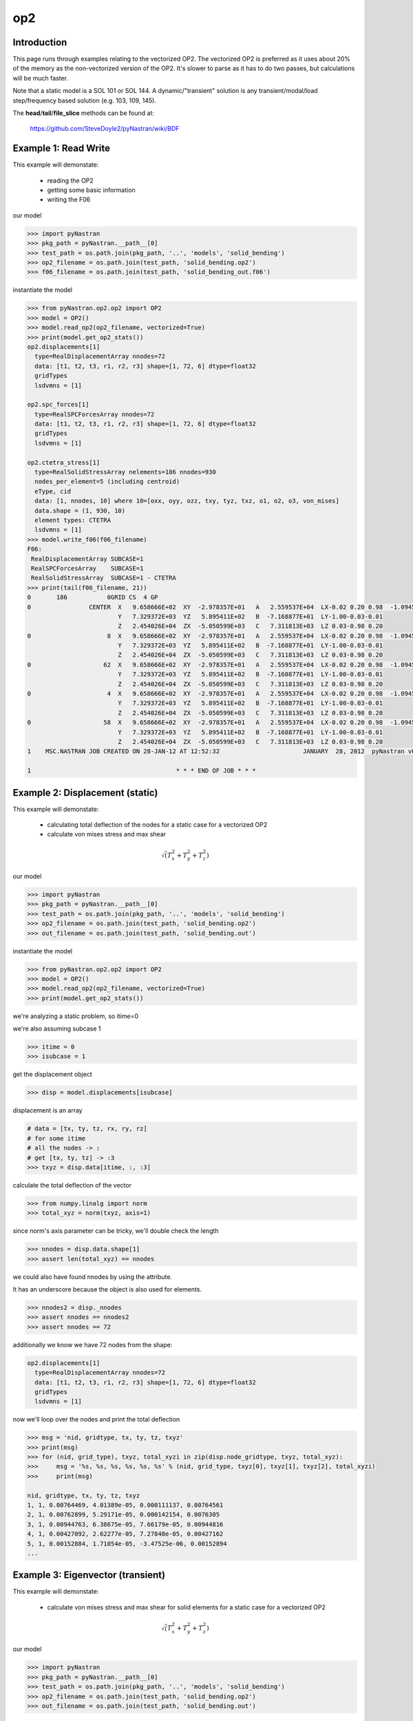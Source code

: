 ===
op2
===

------------
Introduction
------------
This page runs through examples relating to the vectorized OP2.  The vectorized OP2 is preferred as it uses about 20% of the memory as the non-vectorized version of the OP2.  It's slower to parse as it has to do two passes, but calculations will be much faster.

Note that a static model is a SOL 101 or SOL 144.  A dynamic/"transient" solution is any transient/modal/load step/frequency based solution (e.g. 103, 109, 145).


The **head**/**tail**/**file_slice** methods can be found at:

    https://github.com/SteveDoyle2/pyNastran/wiki/BDF

---------------------
Example 1: Read Write
---------------------
This example will demonstate:

 - reading the OP2

 - getting some basic information

 - writing the F06

our model

.. code-block:: python

    >>> import pyNastran
    >>> pkg_path = pyNastran.__path__[0]
    >>> test_path = os.path.join(pkg_path, '..', 'models', 'solid_bending')
    >>> op2_filename = os.path.join(test_path, 'solid_bending.op2')
    >>> f06_filename = os.path.join(test_path, 'solid_bending_out.f06')

instantiate the model

.. code-block:: python

    >>> from pyNastran.op2.op2 import OP2
    >>> model = OP2()
    >>> model.read_op2(op2_filename, vectorized=True)
    >>> print(model.get_op2_stats())
    op2.displacements[1]
      type=RealDisplacementArray nnodes=72
      data: [t1, t2, t3, r1, r2, r3] shape=[1, 72, 6] dtype=float32
      gridTypes
      lsdvmns = [1]
    
    op2.spc_forces[1]
      type=RealSPCForcesArray nnodes=72
      data: [t1, t2, t3, r1, r2, r3] shape=[1, 72, 6] dtype=float32
      gridTypes
      lsdvmns = [1]
    
    op2.ctetra_stress[1]
      type=RealSolidStressArray nelements=186 nnodes=930
      nodes_per_element=5 (including centroid)
      eType, cid
      data: [1, nnodes, 10] where 10=[oxx, oyy, ozz, txy, tyz, txz, o1, o2, o3, von_mises]
      data.shape = (1, 930, 10)
      element types: CTETRA
      lsdvmns = [1]
    >>> model.write_f06(f06_filename)
    F06:
     RealDisplacementArray SUBCASE=1
     RealSPCForcesArray    SUBCASE=1
     RealSolidStressArray  SUBCASE=1 - CTETRA
    >>> print(tail(f06_filename, 21))
    0       186           0GRID CS  4 GP
    0                CENTER  X   9.658666E+02  XY  -2.978357E+01   A   2.559537E+04  LX-0.02 0.20 0.98  -1.094517E+04    2.288671E+04
                             Y   7.329372E+03  YZ   5.895411E+02   B  -7.168877E+01  LY-1.00-0.03-0.01
                             Z   2.454026E+04  ZX  -5.050599E+03   C   7.311813E+03  LZ 0.03-0.98 0.20
    0                     8  X   9.658666E+02  XY  -2.978357E+01   A   2.559537E+04  LX-0.02 0.20 0.98  -1.094517E+04    2.288671E+04
                             Y   7.329372E+03  YZ   5.895411E+02   B  -7.168877E+01  LY-1.00-0.03-0.01
                             Z   2.454026E+04  ZX  -5.050599E+03   C   7.311813E+03  LZ 0.03-0.98 0.20
    0                    62  X   9.658666E+02  XY  -2.978357E+01   A   2.559537E+04  LX-0.02 0.20 0.98  -1.094517E+04    2.288671E+04
                             Y   7.329372E+03  YZ   5.895411E+02   B  -7.168877E+01  LY-1.00-0.03-0.01
                             Z   2.454026E+04  ZX  -5.050599E+03   C   7.311813E+03  LZ 0.03-0.98 0.20
    0                     4  X   9.658666E+02  XY  -2.978357E+01   A   2.559537E+04  LX-0.02 0.20 0.98  -1.094517E+04    2.288671E+04
                             Y   7.329372E+03  YZ   5.895411E+02   B  -7.168877E+01  LY-1.00-0.03-0.01
                             Z   2.454026E+04  ZX  -5.050599E+03   C   7.311813E+03  LZ 0.03-0.98 0.20
    0                    58  X   9.658666E+02  XY  -2.978357E+01   A   2.559537E+04  LX-0.02 0.20 0.98  -1.094517E+04    2.288671E+04
                             Y   7.329372E+03  YZ   5.895411E+02   B  -7.168877E+01  LY-1.00-0.03-0.01
                             Z   2.454026E+04  ZX  -5.050599E+03   C   7.311813E+03  LZ 0.03-0.98 0.20
    1    MSC.NASTRAN JOB CREATED ON 28-JAN-12 AT 12:52:32                       JANUARY  28, 2012  pyNastran v0.7.1       PAGE     3
    
    1                                        * * * END OF JOB * * *

--------------------------------
Example 2: Displacement (static)
--------------------------------
This example will demonstate:

 - calculating total deflection of the nodes for a static case for a vectorized OP2

 - calculate von mises stress and max shear


.. math:: \sqrt\left(T_x^2 + T_y^2 + T_z^2\right)

our model

.. code-block:: python

    >>> import pyNastran
    >>> pkg_path = pyNastran.__path__[0]
    >>> test_path = os.path.join(pkg_path, '..', 'models', 'solid_bending')
    >>> op2_filename = os.path.join(test_path, 'solid_bending.op2')
    >>> out_filename = os.path.join(test_path, 'solid_bending.out')

instantiate the model

.. code-block:: python

    >>> from pyNastran.op2.op2 import OP2
    >>> model = OP2()
    >>> model.read_op2(op2_filename, vectorized=True)
    >>> print(model.get_op2_stats())

we're analyzing a static problem, so itime=0

we're also assuming subcase 1

.. code-block:: python

    >>> itime = 0
    >>> isubcase = 1

get the displacement object

.. code-block:: python

    >>> disp = model.displacements[isubcase]

displacement is an array

.. code-block:: python

    # data = [tx, ty, tz, rx, ry, rz]
    # for some itime
    # all the nodes -> :
    # get [tx, ty, tz] -> :3
    >>> txyz = disp.data[itime, :, :3]

calculate the total deflection of the vector

.. code-block:: python

    >>> from numpy.linalg import norm
    >>> total_xyz = norm(txyz, axis=1)

since norm's axis parameter can be tricky, we'll double check the length

.. code-block:: python

    >>> nnodes = disp.data.shape[1]
    >>> assert len(total_xyz) == nnodes

we could also have found nnodes by using the attribute.

It has an underscore because the object is also used for elements.

.. code-block:: python

    >>> nnodes2 = disp._nnodes
    >>> assert nnodes == nnodes2
    >>> assert nnodes == 72

additionally we know we have 72 nodes from the shape:

.. code-block:: python

    op2.displacements[1]
      type=RealDisplacementArray nnodes=72
      data: [t1, t2, t3, r1, r2, r3] shape=[1, 72, 6] dtype=float32
      gridTypes
      lsdvmns = [1]

now we'll loop over the nodes and print the total deflection

.. code-block:: python

    >>> msg = 'nid, gridtype, tx, ty, tz, txyz'
    >>> print(msg)
    >>> for (nid, grid_type), txyz, total_xyzi in zip(disp.node_gridtype, txyz, total_xyz):
    >>>     msg = '%s, %s, %s, %s, %s, %s' % (nid, grid_type, txyz[0], txyz[1], txyz[2], total_xyzi)
    >>>     print(msg)

    nid, gridtype, tx, ty, tz, txyz
    1, 1, 0.00764469, 4.01389e-05, 0.000111137, 0.00764561
    2, 1, 0.00762899, 5.29171e-05, 0.000142154, 0.0076305
    3, 1, 0.00944763, 6.38675e-05, 7.66179e-05, 0.00944816
    4, 1, 0.00427092, 2.62277e-05, 7.27848e-05, 0.00427162
    5, 1, 0.00152884, 1.71054e-05, -3.47525e-06, 0.00152894
    ...

----------------------------------
Example 3: Eigenvector (transient)
----------------------------------
This example will demonstate:

 - calculate von mises stress and max shear for solid elements for a static case for a vectorized OP2


.. math:: \sqrt\left(T_x^2 + T_y^2 + T_z^2\right)

our model

.. code-block:: python

    >>> import pyNastran
    >>> pkg_path = pyNastran.__path__[0]
    >>> test_path = os.path.join(pkg_path, '..', 'models', 'solid_bending')
    >>> op2_filename = os.path.join(test_path, 'solid_bending.op2')
    >>> out_filename = os.path.join(test_path, 'solid_bending.out')

instantiate the model

.. code-block:: python

    >>> from pyNastran.op2.op2 import OP2
    >>> model = OP2()
    >>> model.read_op2(op2_filename, vectorized=True)
    >>> print(model.get_op2_stats())

    op2.ctetra_stress[1]
      type=RealSolidStressArray nelements=186 nnodes=930
      nodes_per_element=5 (including centroid)
      eType, cid
      data: [1, nnodes, 10] where 10=[oxx, oyy, ozz, txy, tyz, txz, o1, o2, o3, von_mises]
      data.shape = (1, 930, 10)
      element types: CTETRA
      lsdvmns = [1]

we're analyzing a static problem, so itime=0

we're also assuming subcase 1

.. code-block:: python

    >>> itime = 0
    >>> isubcase = 1

get the stress object (there is also cpenta_stress and chexa_stress as well as ctetra_strain/cpenta_strain/chexa_strain)

.. code-block:: python

    >>> stress = model.ctetra_stress[isubcase]

The stress/strain data can often be von_mises/max_shear (same for fiber_distance/curvature), so check!

.. code-block:: python

     #data = [oxx, oyy, ozz, txy, tyz, txz, o1, o2, o3, von_mises]
    >>> o1 = stress.data[itime, :, 6]
    >>> o3 = stress.data[itime, :, 8]
    >>> if stress.is_von_mises():
    >>>     max_shear = (o1 - o3) / 2.
    >>>     von_mises = stress.data[itime, :, 9]
    >>> else:
    >>>     from numpy import sqrt
    >>>     o2 = data[itime, :, 8]
    >>>     von_mises = sqrt(0.5*((o1-o2)**2 + (o2-o3)**2, (o3-o1)**2))
    >>>     max_shear = stress.data[itime, :, 9]
    >>> for (eid, node), vm, ms in zip(stress.element_node, von_mises, max_shear):
    >>>     print(eid, 'CEN/4' if node == 0 else node, vm, ms)

    1 CEN/4 15900.2 2957.35
    1 8     15900.2 2957.35
    1 13    15900.2 2957.35
    1 67    15900.2 2957.35
    1 33    15900.2 2957.35
    2 CEN/4 16272.3 6326.18
    2 8     16272.3 6326.18
    2 7     16272.3 6326.18
    2 62    16272.3 6326.18
    2 59    16272.3 6326.18

Note that because element_node is an integer array, the centroid is 0.  We renamed it to CEN/4 when we wrote it

--------------------------------
Example 4: Solid Stress (static)
--------------------------------
This example will demonstate:

 - calculating total deflection of the nodes for a dynamic case for a vectorized OP2


.. math:: \sqrt\left(T_x^2 + T_y^2 + T_z^2\right)

our model

.. code-block:: python

    >>> import pyNastran
    >>> pkg_path = pyNastran.__path__[0]
    >>> test_path = os.path.join(pkg_path, '..', 'models', 'plate_py')
    >>> op2_filename = os.path.join(test_path, 'plate_py.op2')

ut_filename = os.path.join(test_path, 'solid_bending.out')

instantiate the model

.. code-block:: python

    >>> from pyNastran.op2.op2 import OP2
    >>> model = OP2()
    >>> model.read_op2(op2_filename, vectorized=True)
    >>> print(model.get_op2_stats())

    op2.eigenvectors[1]
      type=RealEigenvectorArray ntimes=10 nnodes=231
      data: [t1, t2, t3, r1, r2, r3] shape=[10, 231, 6] dtype=float32
      gridTypes
      modes = [1, 2, 3, 4, 5, 6, 7, 8, 9, 10]
    eigrs = [-0.00037413835525512695, -0.00022113323211669922, -0.0001882314682006836, -0.00010025501251220703, 0.0001621246337890625, 0.00
    07478296756744385, 1583362560.0, 2217974016.0, 10409966592.0, 11627085824.0]
    mode_cycles = [0, 0, 0, 0, 0, 0, 0, 0, 0, 0]
    >>> isubcase = 1
    >>> eigenvector = model.eigenvectors[isubcase]

"time/mode/frequency are stored by id, so to get mode 5:

.. code-block:: python

    >>> modes = eigenvector._times  # it may not be "time" so we don't use the name "time"
    >>> from numpy import where
    >>> imode5 = where(modes == 5)[0]
    >>> txyz = eigenvector.data[imode5, :, :3]

calculate the total deflection of the vector

.. code-block:: python

    >>> from numpy.linalg import norm
    >>> total_xyz = norm(txyz, axis=1)

get the eigenvalue

.. code-block:: python

    >>> print('eigr5 = %s' % eigenvector.eigrs[imode5])
    eigr5 = 0.000162124633789

------------------------------------------
Example 5: Isotropic Plate Stress (static)
------------------------------------------
This example will demonstate:

 - print the fiber distance and the max principal stress for a static case for a vectorized OP2

our model

.. code-block:: python

    >>> import pyNastran
    >>> pkg_path = pyNastran.__path__[0]
    >>> test_path = os.path.join(pkg_path, '..', 'models', 'sol_101_elements')
    >>> op2_filename = os.path.join(test_path, 'static_solid_shell_bar.op2')

instantiate the model

.. code-block:: python

    >>> from pyNastran.op2.op2 import OP2
    >>> model = OP2()
    >>> model.read_op2(op2_filename, vectorized=True)
    >>> print(model.get_op2_stats())

    op2.cquad4_stress[1]
      type=RealPlateStressArray nelements=2 nnodes_per_element=5 nlayers=2 ntotal=20
      data: [1, ntotal, 8] where 8=[fiber_distance, oxx, oyy, txy, angle, omax, omin, von_mises]
      data.shape=(1L, 20L, 8L)
      element types: CQUAD4
      lsdvmns = [1]
    >>> isubcase = 1
    >>> itime = 0 # this is a static case
    >>> stress = model.cquad4_stress[isubcase]
    >>> assert stress.nnodes == 5, 'this is a bilinear quad'

write the data

.. code-block:: python

    #[fiber_dist, oxx, oyy, txy, angle, majorP, minorP, ovm]
    >>> eids = stress.element_node[:, 0]
    >>> nids = stress.element_node[:, 1]
    >>> if stress.is_fiber_distance():
    >>>     fiber_dist = stress.data[itime, :, 0]
    >>> else:
    >>>     raise RuntimeError('found fiber curvature; expected fiber distance')
    >>> maxp = stress.data[itime, :, 5]
    >>> for (eid, nid, fdi, maxpi) in zip(eids, nids, fiber_dist, maxp):
    >>>     print(eid, 'CEN/4' if nid == 0 else nid, fdi, maxpi)

    6 CEN/4 -0.125 8022.26
    6 CEN/4  0.125 12015.9
    6 4     -0.125 7580.84
    6 4      0.125 11872.9
    6 1     -0.125 8463.42
    6 1      0.125 12158.9
    6 14    -0.125 8463.69
    6 14     0.125 12158.9
    6 15    -0.125 7581.17
    6 15     0.125 11872.9
    7 CEN/4 -0.125 10016.3
    7 CEN/4  0.125 10019.5
    7 3     -0.125 10307.1
    7 3      0.125 10311.0
    7 2     -0.125 9725.54
    7 2      0.125 9727.9
    7 17    -0.125 9725.54
    7 17     0.125 9728.06
    7 16    -0.125 10307.1
    7 16     0.125 10311.1

note we have 2 layers (upper and lower surface) for any PSHELL-based elements

------------------------------------------
Example 6: Composite Plate Stress (static)
------------------------------------------
This example will demonstate:

 - print the fiber distance and the max principal stress for a static case for a vectorized OP2

our model

.. code-block:: python

    >>> import pyNastran
    >>> pkg_path = pyNastran.__path__[0]
    >>> test_path = os.path.join(pkg_path, '..', 'models', 'sol_101_elements')
    >>> op2_filename = os.path.join(test_path, 'static_solid_comp_bar.op2')

instantiate the model

.. code-block:: python

    >>> from pyNastran.op2.op2 import OP2
    >>> model = OP2()
    >>> model.read_op2(op2_filename, vectorized=True)
    >>> print(model.get_op2_stats())
    op2.ctria3_composite_stress[1]
      type=RealCompositePlateStressArray nelements=4 ntotal=18
      data: [1, ntotal, 9] where 9=[o11, o22, t12, t1z, t2z, angle, major, minor, max_shear]
      data.shape = (1, 18, 9)
      element types: CTRIA3
      lsdvmns = [1]
    >>> isubcase = 1
    >>> itime = 0 # this is a static case
    >>> stress = model.ctria3_composite_stress[isubcase]

In the previous example, we had an option for a variable number of nodes for the CQUAD4s (1/5), but only nnodes=1 for the CTRIA3s.

In this example, we have 4 layers on one element and 5 on another, but they're all at the centroid.

.. code-block:: python

 #[o11, o22, t12, t1z, t2z, angle, major, minor, ovm]
    >>> eids = stress.element_layer[:, 0]
    >>> layers = stress.element_layer[:, 1]
    >>> maxp = stress.data[itime, :, 6]
    >>> if stress.is_fiber_distance():
    >>>     fiber_dist = stress.data[itime, :, 0]
    >>> else:
    >>>     raise RuntimeError('found fiber curvature; expected fiber distance')
    >>> maxp = stress.data[itime, :, 5]
    >>> for (eid, layer, maxpi) in zip(eids, layers, maxp):
    >>>     print(eid, 'CEN/4', layer, maxpi)

    7  CEN/4 1  89.3406
    7  CEN/4 2  89.3745
    7  CEN/4 3  89.4313
    7  CEN/4 4  89.5115
    8  CEN/4 1 -85.6691
    8  CEN/4 2 -85.6121
    8  CEN/4 3 -85.5193
    8  CEN/4 4 -85.3937
    8  CEN/4 5 -85.2394
    9  CEN/4 1  86.3663
    9  CEN/4 2  86.6389
    9  CEN/4 3  87.0977
    9  CEN/4 4  87.7489
    10 CEN/4 1 -87.6962
    10 CEN/4 2 -87.4949
    10 CEN/4 3 -87.1543
    10 CEN/4 4 -86.6662
    10 CEN/4 5 -86.0192

